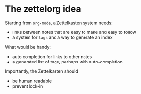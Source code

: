 * The zettelorg idea
:PROPERTIES:
:ID:       1f96e72a-9ba5-4b24-b191-120b80b38992
:END:

Starting from =org-mode=, a Zettelkasten system needs:
 - links between notes that are easy to make and easy to follow
 - a system for =tags= and a way to generate an index

What would be handy:
 - auto completion for links to other notes
 - a generated list of tags, perhaps with auto-completion

Importantly, the Zettelkasten should
 - be human readable
 - prevent lock-in

